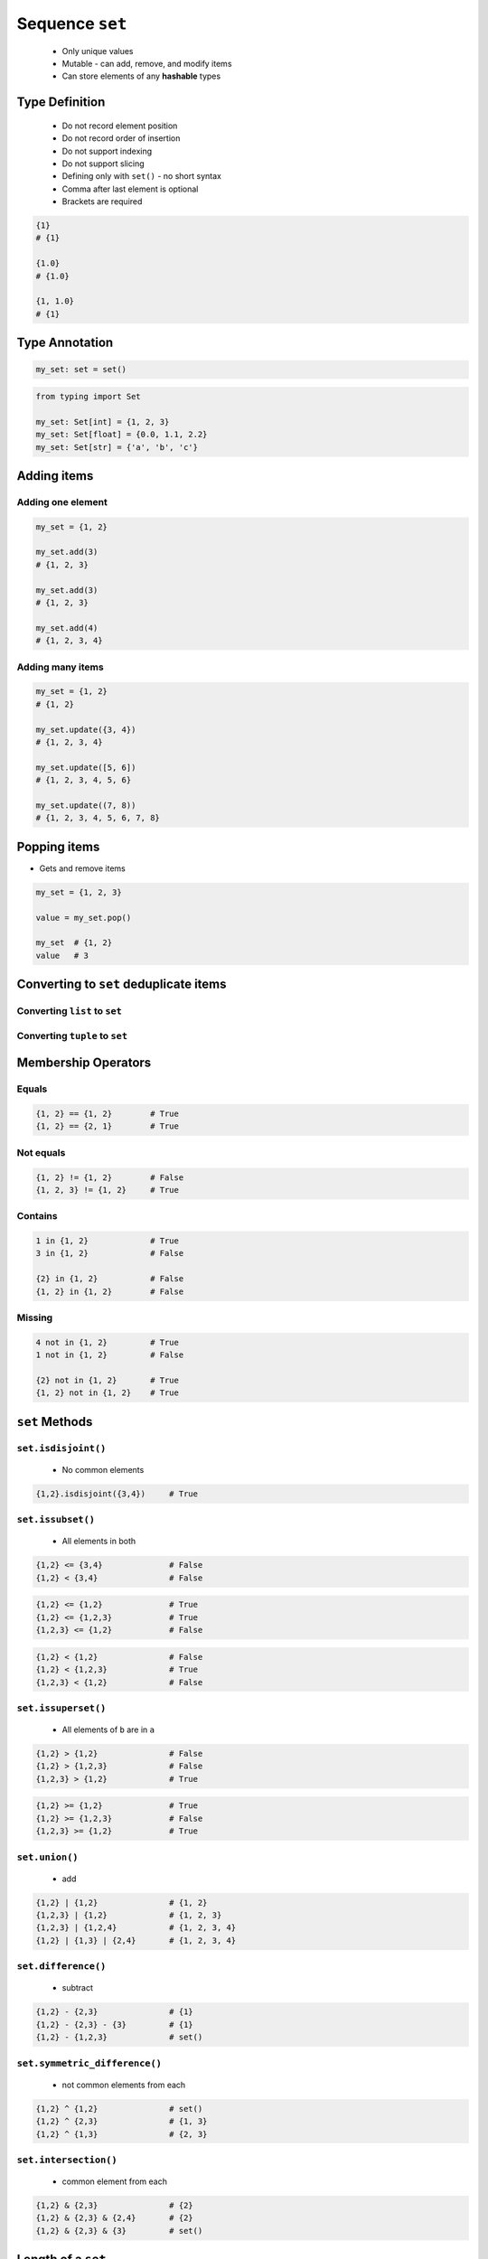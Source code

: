 ****************
Sequence ``set``
****************


.. highlights::
    * Only unique values
    * Mutable - can add, remove, and modify items
    * Can store elements of any **hashable** types


Type Definition
===============
.. highlights::
    * Do not record element position
    * Do not record order of insertion
    * Do not support indexing
    * Do not support slicing
    * Defining only with ``set()`` - no short syntax
    * Comma after last element is optional
    * Brackets are required

.. code-block:: python
    :caption: Initialize empty

    my_set = set()

.. code-block:: python
    :caption: Initialize with one element

    my_set = {1}
    my_set = {1,}

.. code-block:: python
    :caption: Initialize with many elements. Stores only unique values.

    my_set = {1, 3, 1}
    # {1, 3}

    my_set = {1, 2.0, 'Jan'}
    # {1, 2.0, 'Jan'}

    my_set = {1, 2.0, (3, 4)}
    # {1, 2.0, (3, 4)}

    my_set = {1, 2.0, [3, 4]}
    # TypeError: unhashable type: 'list'

    my_set = {1, 2.0, {3, 4}}
    # TypeError: unhashable type: 'set'

.. code-block:: python

    {1}
    # {1}

    {1.0}
    # {1.0}

    {1, 1.0}
    # {1}


Type Annotation
===============
.. code-block:: python

    my_set: set = set()

.. code-block:: python

    from typing import Set

    my_set: Set[int] = {1, 2, 3}
    my_set: Set[float] = {0.0, 1.1, 2.2}
    my_set: Set[str] = {'a', 'b', 'c'}


Adding items
============

Adding one element
------------------
.. code-block:: python

    my_set = {1, 2}

    my_set.add(3)
    # {1, 2, 3}

    my_set.add(3)
    # {1, 2, 3}

    my_set.add(4)
    # {1, 2, 3, 4}

Adding many items
-----------------
.. code-block:: python

    my_set = {1, 2}
    # {1, 2}

    my_set.update({3, 4})
    # {1, 2, 3, 4}

    my_set.update([5, 6])
    # {1, 2, 3, 4, 5, 6}

    my_set.update((7, 8))
    # {1, 2, 3, 4, 5, 6, 7, 8}


Popping items
=============
* Gets and remove items

.. code-block:: python

    my_set = {1, 2, 3}

    value = my_set.pop()

    my_set  # {1, 2}
    value   # 3


Converting to ``set`` deduplicate items
=======================================

Converting ``list`` to ``set``
------------------------------
.. code-block:: python
    :caption: Converting ``list`` to ``set`` deduplicate items

    names = [
        'Twardowski',
        'Twardowski',
        'Jiménez',
        'Twardowski'
    ]

    unique_names = set(names)
    # {'Twardowski', 'Jiménez'}

Converting ``tuple`` to ``set``
-------------------------------
.. code-block:: python
    :caption: Converting ``tuple`` to ``set`` deduplicate items

    names = (
        'Twardowski',
        'Twardowski',
        'Jiménez',
        'Twardowski'
    )

    unique_names = set(names)
    # {'Twardowski', 'Jiménez'}


Membership Operators
====================

Equals
------
.. code-block:: python

    {1, 2} == {1, 2}        # True
    {1, 2} == {2, 1}        # True

Not equals
----------
.. code-block:: python

    {1, 2} != {1, 2}        # False
    {1, 2, 3} != {1, 2}     # True

Contains
--------
.. code-block:: python

    1 in {1, 2}             # True
    3 in {1, 2}             # False

    {2} in {1, 2}           # False
    {1, 2} in {1, 2}        # False

Missing
-------
.. code-block:: python

    4 not in {1, 2}         # True
    1 not in {1, 2}         # False

    {2} not in {1, 2}       # True
    {1, 2} not in {1, 2}    # True


``set`` Methods
===============

``set.isdisjoint()``
--------------------
.. highlights::
    * No common elements

.. code-block:: python

    {1,2}.isdisjoint({3,4})     # True

``set.issubset()``
------------------
.. highlights::
    * All elements in both

.. code-block:: python

    {1,2} <= {3,4}              # False
    {1,2} < {3,4}               # False

.. code-block:: python

    {1,2} <= {1,2}              # True
    {1,2} <= {1,2,3}            # True
    {1,2,3} <= {1,2}            # False

.. code-block:: python

    {1,2} < {1,2}               # False
    {1,2} < {1,2,3}             # True
    {1,2,3} < {1,2}             # False

``set.issuperset()``
--------------------
.. highlights::
    * All elements of ``b`` are in ``a``

.. code-block:: python

    {1,2} > {1,2}               # False
    {1,2} > {1,2,3}             # False
    {1,2,3} > {1,2}             # True

.. code-block:: python

    {1,2} >= {1,2}              # True
    {1,2} >= {1,2,3}            # False
    {1,2,3} >= {1,2}            # True

``set.union()``
---------------
.. highlights::
    * add

.. code-block:: python

    {1,2} | {1,2}               # {1, 2}
    {1,2,3} | {1,2}             # {1, 2, 3}
    {1,2,3} | {1,2,4}           # {1, 2, 3, 4}
    {1,2} | {1,3} | {2,4}       # {1, 2, 3, 4}

``set.difference()``
--------------------
.. highlights::
    * subtract

.. code-block:: python

    {1,2} - {2,3}               # {1}
    {1,2} - {2,3} - {3}         # {1}
    {1,2} - {1,2,3}             # set()

``set.symmetric_difference()``
------------------------------
.. highlights::
    * not common elements from each

.. code-block:: python

    {1,2} ^ {1,2}               # set()
    {1,2} ^ {2,3}               # {1, 3}
    {1,2} ^ {1,3}               # {2, 3}

``set.intersection()``
----------------------
.. highlights::
    * common element from each

.. code-block:: python

    {1,2} & {2,3}               # {2}
    {1,2} & {2,3} & {2,4}       # {2}
    {1,2} & {2,3} & {3}         # set()


Length of a ``set``
===================
.. code-block:: python

    my_set = {1, 2, 3}

    len(my_set)
    # 3


Assignments
===========

Create
------
* Complexity level: easy
* Lines of code to write: 13 lines
* Estimated time of completion: 5 min
* Filename: :download:`solution/set_create.py`

:English:
    #. For given data input (see below)
    #. Create ``set`` representing first row
    #. Values from second row add to ``set`` using ``.add()``
    #. From third row create ``set`` and add it with ``.update()``
    #. From fourth row create ``tuple`` and add it with ``.update()``
    #. From fifth row create ``list`` and add it with ``.update()``

:Polish:
    #. Dla danych wejściowych (patrz sekcja input)
    #. Stwórz ``my_set: set`` reprezentujący pierwszy wiersz
    #. Wartości z drugiego wiersza dodawaj do ``my_set`` za pomocą ``.add()``
    #. Na podstawie trzeciego wiersza stwórz ``set`` i dodaj go za pomocą ``.update()``
    #. Na podstawie czwartego wiersza stwórz ``tuple`` i dodaj go za pomocą ``.update()``
    #. Na podstawie piątego wiersza stwórz ``list`` i dodaj go za pomocą ``.update()``

:Input:
    .. csv-table:: Input data
        :header: "Row", "Sepal length", "Sepal width", "Petal length", "Petal width", "Species"

        "1", "5.8", "2.7", "5.1", "1.9", "virginica"
        "2", "5.1", "3.5", "1.4", "0.2", "setosa"
        "3", "5.7", "2.8", "4.1", "1.3", "versicolor"
        "4", "6.3", "2.9", "5.6", "1.8", "virginica"
        "5", "6.4", "3.2", "4.5", "1.5", "versicolor"

:The whys and wherefores:
    * Defining ``set``
    * Basic ``set`` methods
